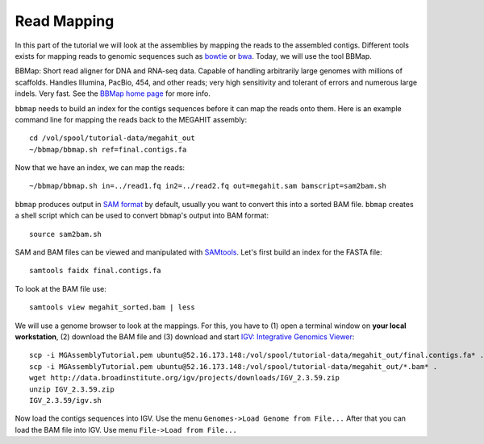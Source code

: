 Read Mapping
============

In this part of the tutorial we will look at the assemblies by mapping the reads to the assembled contigs.
Different tools exists for mapping reads to genomic sequences such as `bowtie <http://bowtie-bio.sourceforge.net/bowtie2/index.shtml>`_ or `bwa <http://bio-bwa.sourceforge.net/>`_. Today, we will use the tool BBMap.

BBMap: Short read aligner for DNA and RNA-seq data. Capable of handling arbitrarily large genomes with millions of scaffolds. Handles Illumina, PacBio, 454, and other reads; very high sensitivity and tolerant of errors and numerous large indels. Very fast. See the `BBMap home page <http://sourceforge.net/projects/bbmap/>`_ for more info.


``bbmap`` needs to build an index for the contigs sequences before it can map the reads onto them. Here is an example command line for mapping the reads back to the MEGAHIT assembly::

  cd /vol/spool/tutorial-data/megahit_out
  ~/bbmap/bbmap.sh ref=final.contigs.fa
  
Now that we have an index, we can map the reads::

  ~/bbmap/bbmap.sh in=../read1.fq in2=../read2.fq out=megahit.sam bamscript=sam2bam.sh
  
``bbmap`` produces output in `SAM format <http://samtools.github.io/hts-specs/SAMv1.pdf>`_ by default, usually you want to convert this into a sorted BAM file. ``bbmap`` creates a shell script which can be used to convert ``bbmap``'s output into BAM format::

  source sam2bam.sh

SAM and BAM files can be viewed and manipulated with `SAMtools <http://samtools.sourceforge.net/>`_. Let's first build an index for the FASTA file::

  samtools faidx final.contigs.fa

To look at the BAM file use::

  samtools view megahit_sorted.bam | less
  
We will use a genome browser to look at the mappings. For this, you have to (1) open a terminal window on **your local workstation**, (2) download the BAM file and (3) download and start `IGV: Integrative Genomics Viewer <http://www.broadinstitute.org/igv/>`_::

  scp -i MGAssemblyTutorial.pem ubuntu@52.16.173.148:/vol/spool/tutorial-data/megahit_out/final.contigs.fa* .
  scp -i MGAssemblyTutorial.pem ubuntu@52.16.173.148:/vol/spool/tutorial-data/megahit_out/*.bam* .
  wget http://data.broadinstitute.org/igv/projects/downloads/IGV_2.3.59.zip
  unzip IGV_2.3.59.zip
  IGV_2.3.59/igv.sh
  
Now load the contigs sequences into IGV. Use the menu ``Genomes->Load Genome from File...`` After that you can load the BAM file into IGV. Use menu ``File->Load from File...``

